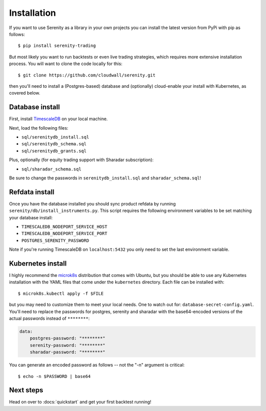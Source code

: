 Installation
============

If you want to use Serenity as a library in your own projects you can install the latest version
from PyPi with pip as follows::

    $ pip install serenity-trading

But most likely you want to run backtests or even live trading strategies, which requires more
extensive installation process. You will want to clone the code locally for this::

    $ git clone https://github.com/cloudwall/serenity.git

then you'll need to install a (Postgres-based) database and (optionally) cloud-enable your
install with Kubernetes, as covered below.

Database install
----------------

First, install `TimescaleDB <http://timescale.com/>`_ on your local machine.

Next, load the following files:

* ``sql/serenitydb_install.sql``
* ``sql/serenitydb_schema.sql``
* ``sql/serenitydb_grants.sql``

Plus, optionally (for equity trading support with Sharadar subscription):

* ``sql/sharadar_schema.sql``

Be sure to change the passwords in ``serenitydb_install.sql`` and ``sharadar_schema.sql``!

Refdata install
---------------

Once you have the database installed you should sync product refdata by running
``serenity/db/install_instruments.py``. This script requires the following environment
variables to be set matching your database install:

* ``TIMESCALEDB_NODEPORT_SERVICE_HOST``
* ``TIMESCALEDB_NODEPORT_SERVICE_PORT``
* ``POSTGRES_SERENITY_PASSWORD``

Note if you're running TimescaleDB on ``localhost:5432`` you only need to set the last environment variable.

Kubernetes install
------------------

I highly recommend the `microk8s <https://ubuntu.com/tutorials/install-a-local-kubernetes-with-microk8s#1-overview>`_
distribution that comes with Ubuntu, but you should be able to use any Kubernetes installation
with the YAML files that come under the ``kubernetes`` directory. Each file can be installed with::

    $ microk8s.kubectl apply -f $FILE

but you may need to customize them to meet your local needs. One to watch out for:
``database-secret-config.yaml``. You'll need to replace the passwords for postgres,
serenity and sharadar with the base64-encoded versions of the actual passwords
instead of ``********``:

.. code-block:: yaml

    data:
        postgres-password: "********"
        serenity-password: "********"
        sharadar-password: "********"

You can generate an encoded password as follows -- not the "-n" argument is critical::

    $ echo -n $PASSWORD | base64

Next steps
----------

Head on over to :docs:`quickstart` and get your first backtest running!